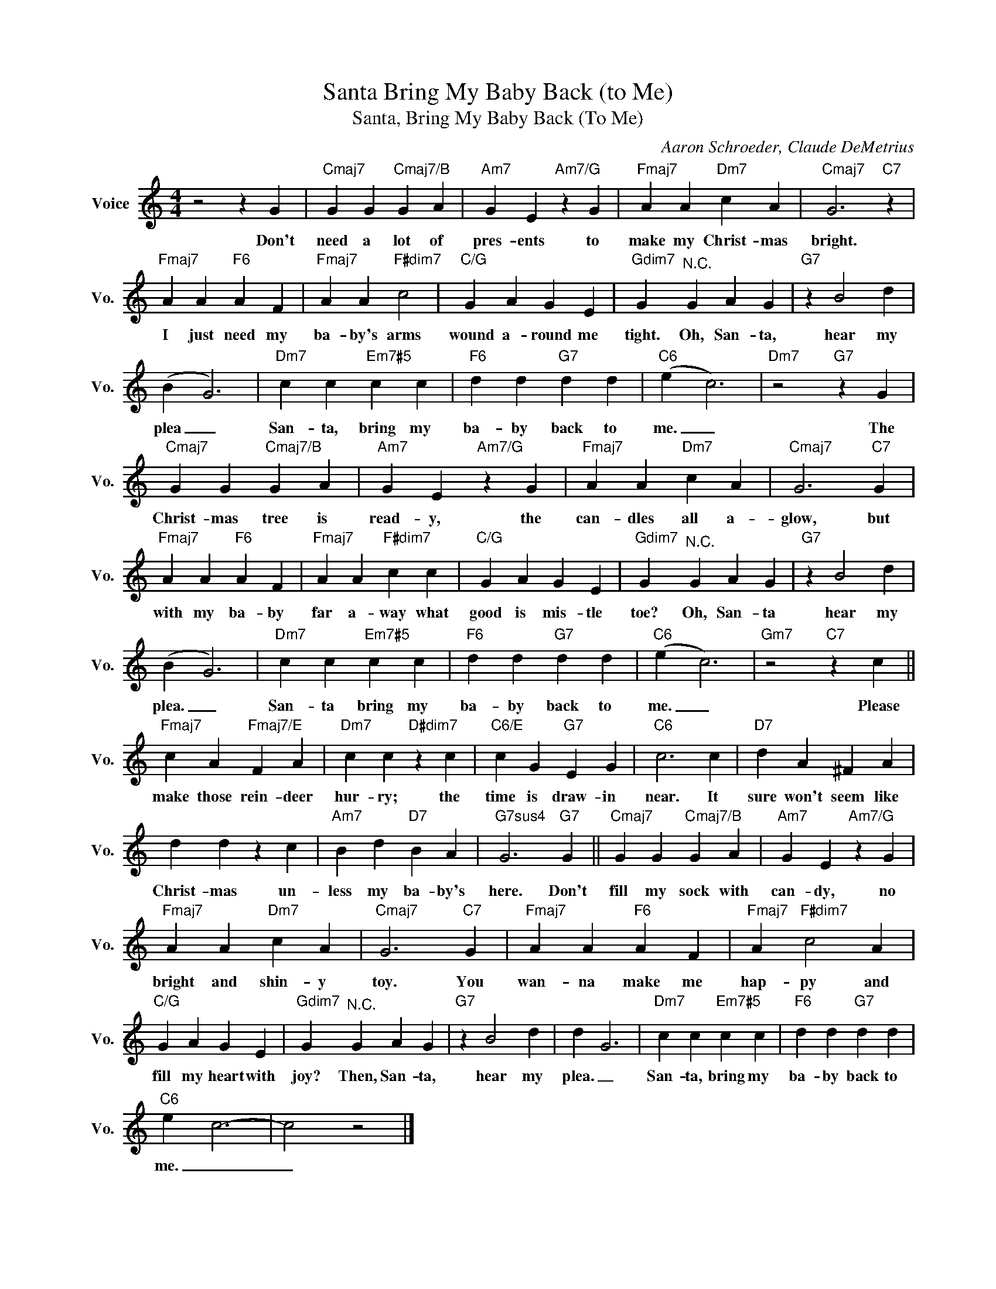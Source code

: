 X:1
T:Santa Bring My Baby Back (to Me)
T:Santa, Bring My Baby Back (To Me)
C:Aaron Schroeder, Claude DeMetrius
Z:All Rights Reserved
L:1/4
M:4/4
K:C
V:1 treble nm="Voice" snm="Vo."
%%MIDI program 0
V:1
 z2 z G |"Cmaj7" G G"Cmaj7/B" G A |"Am7" G E"Am7/G" z G |"Fmaj7" A A"Dm7" c A |"Cmaj7" G3"C7" z | %5
w: Don't|need a lot of|pres- ents to|make my Christ- mas|bright.|
"Fmaj7" A A"F6" A F |"Fmaj7" A A"F#dim7" c2 |"C/G" G A G E |"Gdim7" G"^N.C." G A G |"G7" z B2 d | %10
w: I just need my|ba- by's arms|wound a- round me|tight. Oh, San- ta,|hear my|
 (B G3) |"Dm7" c c"Em7#5" c c |"F6" d d"G7" d d |"C6" (e c3) |"Dm7" z2"G7" z G | %15
w: plea _|San- ta, bring my|ba- by back to|me. _|The|
"Cmaj7" G G"Cmaj7/B" G A |"Am7" G E"Am7/G" z G |"Fmaj7" A A"Dm7" c A |"Cmaj7" G3"C7" G | %19
w: Christ- mas tree is|read- y, the|can- dles all a-|glow, but|
"Fmaj7" A A"F6" A F |"Fmaj7" A A"F#dim7" c c |"C/G" G A G E |"Gdim7" G"^N.C." G A G |"G7" z B2 d | %24
w: with my ba- by|far a- way what|good is mis- tle|toe? Oh, San- ta|hear my|
 (B G3) |"Dm7" c c"Em7#5" c c |"F6" d d"G7" d d |"C6" (e c3) |"Gm7" z2"C7" z c || %29
w: plea. _|San- ta bring my|ba- by back to|me. _|Please|
"Fmaj7" c A"Fmaj7/E" F A |"Dm7" c c"D#dim7" z c |"C6/E" c G"G7" E G |"C6" c3 c |"D7" d A ^F A | %34
w: make those rein- deer|hur- ry; the|time is draw- in|near. It|sure won't seem like|
 d d z c |"Am7" B d"D7" B A |"G7sus4" G3"G7" G ||"Cmaj7" G G"Cmaj7/B" G A |"Am7" G E"Am7/G" z G | %39
w: Christ- mas un-|less my ba- by's|here. Don't|fill my sock with|can- dy, no|
"Fmaj7" A A"Dm7" c A |"Cmaj7" G3"C7" G |"Fmaj7" A A"F6" A F |"Fmaj7" A"F#dim7" c2 A | %43
w: bright and shin- y|toy. You|wan- na make me|hap- py and|
"C/G" G A G E |"Gdim7" G"^N.C." G A G |"G7" z B2 d | d G3 |"Dm7" c c"Em7#5" c c |"F6" d d"G7" d d | %49
w: fill my heart with|joy? Then, San- ta,|hear my|plea. _|San- ta, bring my|ba- by back to|
"C6" e c3- | c2 z2 |] %51
w: me. _|_|

